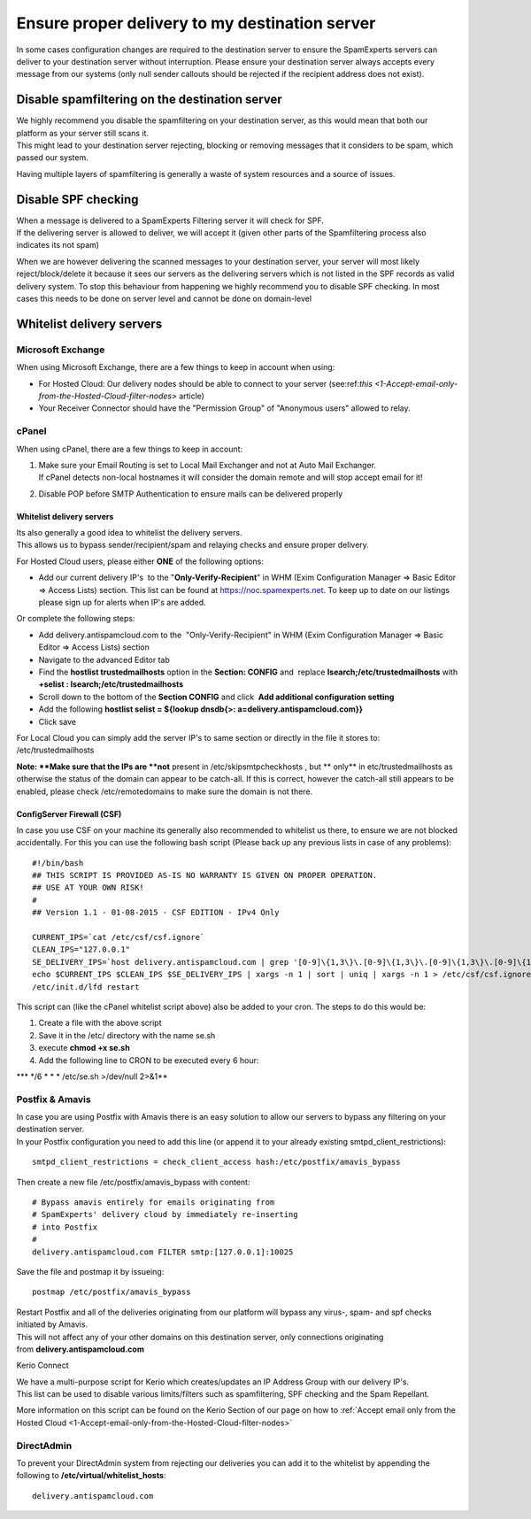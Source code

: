.. _7-Ensure-proper-delivery-to-my-destination-server:

Ensure proper delivery to my destination server
===============================================

In some cases configuration changes are required to the destination
server to ensure the SpamExperts servers can deliver to your destination
server without interruption. Please ensure your destination server
always accepts every message from our systems (only null sender callouts
should be rejected if the recipient address does not exist).

Disable spamfiltering on the destination server
-----------------------------------------------

| We highly recommend you disable the spamfiltering on your destination
  server, as this would mean that both our platform as your server still
  scans it.
| This might lead to your destination server rejecting, blocking or
  removing messages that it considers to be spam, which passed our
  system.

Having multiple layers of spamfiltering is generally a waste of system
resources and a source of issues.

Disable SPF checking
--------------------

| When a message is delivered to a SpamExperts Filtering server it will
  check for SPF.
| If the delivering server is allowed to deliver, we will accept it
  (given other parts of the Spamfiltering process also indicates its not
  spam)

When we are however delivering the scanned messages to your destination
server, your server will most likely reject/block/delete it because it
sees our servers as the delivering servers which is not listed in the
SPF records as valid delivery system. To stop this behaviour from
happening we highly recommend you to disable SPF checking. In most cases
this needs to be done on server level and cannot be done on domain-level

Whitelist delivery servers
--------------------------

Microsoft Exchange
~~~~~~~~~~~~~~~~~~

When using Microsoft Exchange, there are a few things to keep in account
when using:

-  For Hosted Cloud: Our delivery nodes should be able to connect to
   your server
   (see:ref:`this  <1-Accept-email-only-from-the-Hosted-Cloud-filter-nodes>`
   article)
-  Your Receiver Connector should have the "Permission Group" of
   "Anonymous users" allowed to relay.

cPanel
~~~~~~

When using cPanel, there are a few things to keep in account:

1. | Make sure your Email Routing is set to Local Mail Exchanger and not
     at Auto Mail Exchanger.
   | If cPanel detects non-local hostnames it will consider the domain
     remote and will stop accept email for it!

2. Disable POP before SMTP Authentication to ensure mails can be
   delivered properly

Whitelist delivery servers
^^^^^^^^^^^^^^^^^^^^^^^^^^

| Its also generally a good idea to whitelist the delivery servers.
| This allows us to bypass sender/recipient/spam and relaying checks and
  ensure proper delivery.

For Hosted Cloud users, please either **ONE** of the following options:

-  Add our current delivery IP's  to the "**Only-Verify-Recipient**\ "
   in WHM (Exim Configuration Manager => Basic Editor => Access Lists)
   section. This list can be found at https://noc.spamexperts.net. To
   keep up to date on our listings please sign up for alerts when IP's
   are added.

Or complete the following steps:

-  Add delivery.antispamcloud.com to the  "Only-Verify-Recipient" in WHM
   (Exim Configuration Manager => Basic Editor => Access Lists) section
-  Navigate to the advanced Editor tab
-  Find the **hostlist trustedmailhosts** option in the **Section:
   CONFIG** and  replace **lsearch;/etc/trustedmailhosts** with
   **+selist : lsearch;/etc/trustedmailhosts**
-  Scroll down to the bottom of the **Section CONFIG** and click  **Add
   additional configuration setting**
-  Add the following **hostlist selist = ${lookup dnsdb{>:
   a=delivery.antispamcloud.com}}**
-  Click save

For Local Cloud you can simply add the server IP's to same section or
directly in the file it stores to: /etc/trustedmailhosts

**Note: **\ Make sure that the IPs are **not** present in
/etc/skipsmtpcheckhosts , but \*\* only\*\* in etc/trustedmailhosts as
otherwise the status of the domain can appear to be catch-all. If this
is correct, however the catch-all still appears to be enabled, please
check /etc/remotedomains to make sure the domain is not there.

ConfigServer Firewall (CSF)
^^^^^^^^^^^^^^^^^^^^^^^^^^^

In case you use CSF on your machine its generally also recommended to
whitelist us there, to ensure we are not blocked accidentally. For this
you can use the following bash script (Please back up any previous lists
in case of any problems):

::


        #!/bin/bash
        ## THIS SCRIPT IS PROVIDED AS-IS NO WARRANTY IS GIVEN ON PROPER OPERATION.
        ## USE AT YOUR OWN RISK!
        #
        ## Version 1.1 - 01-08-2015 - CSF EDITION - IPv4 Only
        
        CURRENT_IPS=`cat /etc/csf/csf.ignore`
        CLEAN_IPS="127.0.0.1"
        SE_DELIVERY_IPS=`host delivery.antispamcloud.com | grep '[0-9]\{1,3\}\.[0-9]\{1,3\}\.[0-9]\{1,3\}\.[0-9]\{1,3\}' | awk {'print $4'} | sort`
        echo $CURRENT_IPS $CLEAN_IPS $SE_DELIVERY_IPS | xargs -n 1 | sort | uniq | xargs -n 1 > /etc/csf/csf.ignore
        /etc/init.d/lfd restart
        

This script can (like the cPanel whitelist script above) also be added
to your cron. The steps to do this would be:

1. Create a file with the above script
2. Save it in the /etc/ directory with the name se.sh
3. execute **chmod +x se.sh**
4. Add the following line to CRON to be executed every 6 hour:

\*\*\* */6 * \* \* /etc/se.sh >/dev/null 2>&1\*\*

Postfix & Amavis
~~~~~~~~~~~~~~~~

| In case you are using Postfix with Amavis there is an easy solution to
  allow our servers to bypass any filtering on your destination server.
| In your Postfix configuration you need to add this line (or append it
  to your already existing smtpd\_client\_restrictions):

::


        smtpd_client_restrictions = check_client_access hash:/etc/postfix/amavis_bypass

Then create a new file /etc/postfix/amavis\_bypass with content:

::


        # Bypass amavis entirely for emails originating from
        # SpamExperts' delivery cloud by immediately re-inserting
        # into Postfix
        #
        delivery.antispamcloud.com FILTER smtp:[127.0.0.1]:10025
        

Save the file and postmap it by issueing:

::


        postmap /etc/postfix/amavis_bypass

| Restart Postfix and all of the deliveries originating from our
  platform will bypass any virus-, spam- and spf checks initiated by
  Amavis.
| This will not affect any of your other domains on this destination
  server, only connections originating
  from \ **delivery.antispamcloud.com**

Kerio Connect

| We have a multi-purpose script for Kerio which creates/updates an IP
  Address Group with our delivery IP's.
| This list can be used to disable various limits/filters such as
  spamfiltering, SPF checking and the Spam Repellant.

More information on this script can be found on the Kerio Section of our
page on how to :ref:`Accept email only from the Hosted Cloud  <1-Accept-email-only-from-the-Hosted-Cloud-filter-nodes>`

DirectAdmin
~~~~~~~~~~~

To prevent your DirectAdmin system from rejecting our deliveries you can
add it to the whitelist by appending the following to
**/etc/virtual/whitelist\_hosts**:

::


        delivery.antispamcloud.com
        
